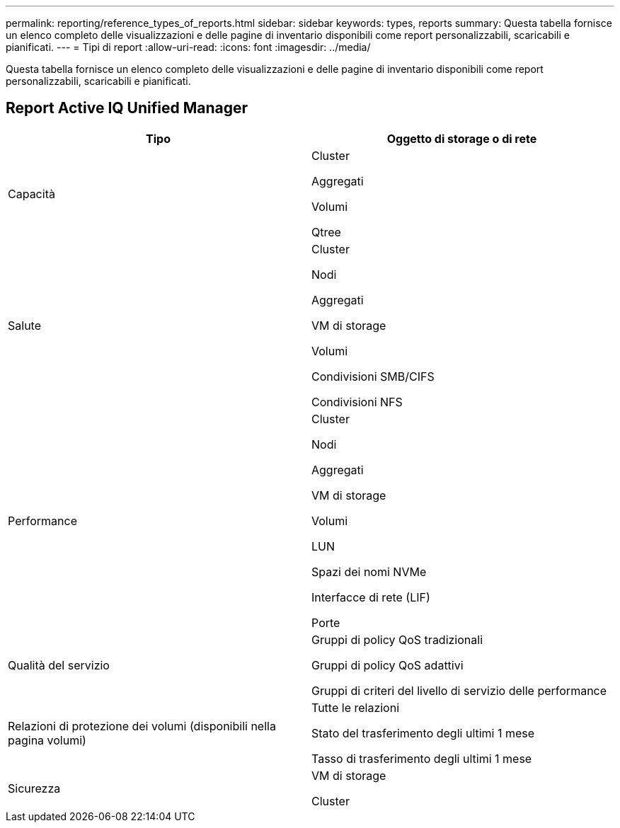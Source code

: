 ---
permalink: reporting/reference_types_of_reports.html 
sidebar: sidebar 
keywords: types, reports 
summary: Questa tabella fornisce un elenco completo delle visualizzazioni e delle pagine di inventario disponibili come report personalizzabili, scaricabili e pianificati. 
---
= Tipi di report
:allow-uri-read: 
:icons: font
:imagesdir: ../media/


[role="lead"]
Questa tabella fornisce un elenco completo delle visualizzazioni e delle pagine di inventario disponibili come report personalizzabili, scaricabili e pianificati.



== Report Active IQ Unified Manager

[cols="2*"]
|===
| Tipo | Oggetto di storage o di rete 


 a| 
Capacità
 a| 
Cluster

Aggregati

Volumi

Qtree



 a| 
Salute
 a| 
Cluster

Nodi

Aggregati

VM di storage

Volumi

Condivisioni SMB/CIFS

Condivisioni NFS



 a| 
Performance
 a| 
Cluster

Nodi

Aggregati

VM di storage

Volumi

LUN

Spazi dei nomi NVMe

Interfacce di rete (LIF)

Porte



 a| 
Qualità del servizio
 a| 
Gruppi di policy QoS tradizionali

Gruppi di policy QoS adattivi

Gruppi di criteri del livello di servizio delle performance



 a| 
Relazioni di protezione dei volumi (disponibili nella pagina volumi)
 a| 
Tutte le relazioni

Stato del trasferimento degli ultimi 1 mese

Tasso di trasferimento degli ultimi 1 mese



 a| 
Sicurezza
 a| 
VM di storage

Cluster

|===
